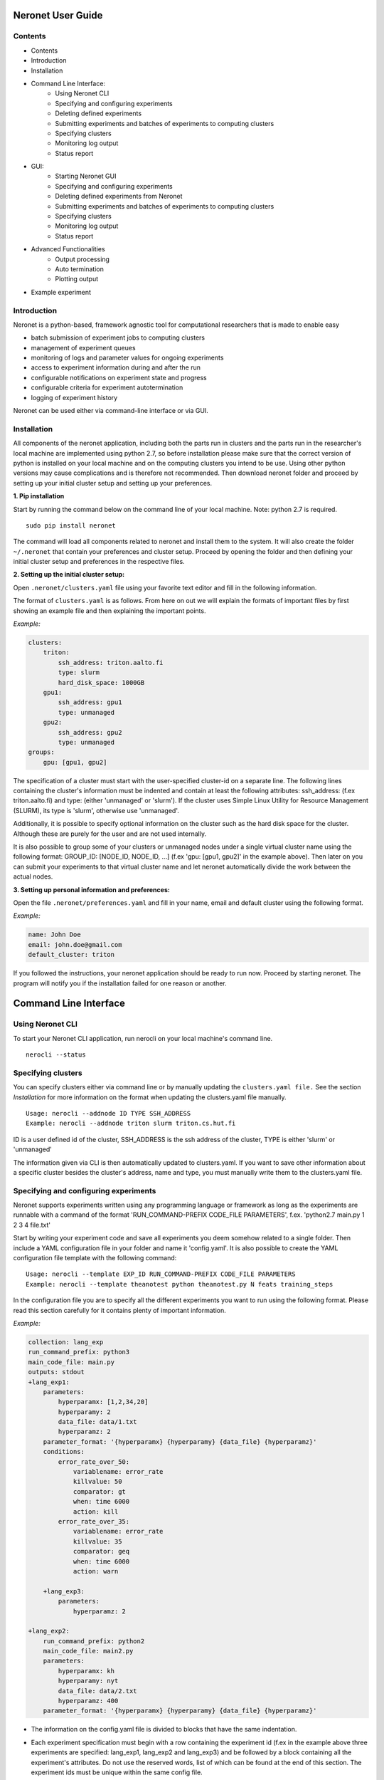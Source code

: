 ==================
Neronet User Guide
==================

Contents
--------


- Contents
- Introduction
- Installation
- Command Line Interface:
    - Using Neronet CLI
    - Specifying and configuring experiments
    - Deleting defined experiments
    - Submitting experiments and batches of experiments to computing clusters
    - Specifying clusters
    - Monitoring log output
    - Status report
- GUI:
    - Starting Neronet GUI
    - Specifying and configuring experiments
    - Deleting defined experiments from Neronet
    - Submitting experiments and batches of experiments to computing clusters
    - Specifying clusters
    - Monitoring log output
    - Status report
- Advanced Functionalities
    - Output processing
    - Auto termination
    - Plotting output
- Example experiment

Introduction
------------

Neronet is a python-based, framework agnostic tool for computational
researchers that is made to enable easy

- batch submission of experiment jobs to computing clusters
- management of experiment queues
- monitoring of logs and parameter values for ongoing experiments
- access to experiment information during and after the run
- configurable notifications on experiment state and progress
- configurable criteria for experiment autotermination
- logging of experiment history

Neronet can be used either via command-line interface or via GUI.


Installation
------------

All components of the neronet application, including both the parts run in
clusters and the parts run in the researcher's local machine are implemented
using python 2.7, so before installation please make sure that the correct
version of python is installed on your local machine and on the computing
clusters you intend to be use. Using other python versions may cause
complications and is therefore not recommended. Then download neronet folder
and proceed by setting up your initial cluster setup and setting up your
preferences.

**1. Pip installation**

Start by running the command below on the command line of your local machine.
Note: python 2.7 is required.
:: 
  sudo pip install neronet

The command will load all components related to neronet and install them to
the system. It will also create the folder ``~/.neronet`` that contain your
preferences and cluster setup. Proceed by opening the folder and then defining
your initial cluster setup and preferences in the respective files.

**2. Setting up the initial cluster setup:**

.. IMPROVEMENTS: Should this be included? Do the user really want to manually
   modify the files?

Open ``.neronet/clusters.yaml`` file using your favorite text editor and fill
in the following information.

The format of ``clusters.yaml`` is as follows. From here on out we will
explain the formats of important files by first showing an example file and
then explaining the important points.

*Example:*

.. code:: yaml

    clusters:
        triton:
            ssh_address: triton.aalto.fi
            type: slurm
            hard_disk_space: 1000GB
        gpu1:
            ssh_address: gpu1
            type: unmanaged
        gpu2:
            ssh_address: gpu2
            type: unmanaged       
    groups:
        gpu: [gpu1, gpu2]

The specification of a cluster must start with the user-specified cluster-id
on a separate line. The following lines containing the cluster's information
must be indented and contain at least the following attributes: ssh_address:
(f.ex  triton.aalto.fi) and type: (either 'unmanaged' or 'slurm'). If the
cluster uses Simple Linux Utility for Resource Management (SLURM), its type is
'slurm', otherwise use 'unmanaged'.

Additionally, it is possible to specify optional information on the cluster
such as the hard disk space for the cluster. Although these are purely for the
user and are not used internally.

It is also possible to group some of your clusters or unmanaged nodes under a
single virtual cluster name using the following format: GROUP_ID: [NODE_ID,
NODE_ID, ...] (f.ex 'gpu: [gpu1, gpu2]' in the example above). Then later on
you can submit your experiments to that virtual cluster name and let neronet
automatically divide the work between the actual nodes.

**3. Setting up personal information and preferences:**

Open the file ``.neronet/preferences.yaml`` and fill in your name, email and
default cluster using the following format.

*Example:*

.. code:: yaml

    name: John Doe
    email: john.doe@gmail.com
    default_cluster: triton

If you followed the instructions, your neronet application should be ready to
run now. Proceed by starting neronet. The program will notify you if the
installation failed for one reason or another.

======================
Command Line Interface
======================

Using Neronet CLI
--------------------

.. IMPROVEMENTS: Should this be removed?

To start your Neronet CLI application, run nerocli on your local machine's
command line.
:: 
  nerocli --status


Specifying clusters
-------------------

You can specify clusters either via command line or by manually updating the
``clusters.yaml file.`` See the section *Installation* for more information on
the format when updating the clusters.yaml file manually.
:: 
  Usage: nerocli --addnode ID TYPE SSH_ADDRESS
  Example: nerocli --addnode triton slurm triton.cs.hut.fi

ID is a user defined id of the cluster, SSH_ADDRESS is the ssh address of the
cluster, TYPE is either 'slurm' or 'unmanaged'

The information given via CLI is then automatically updated to clusters.yaml.
If you want to save other information about a specific cluster besides the
cluster's address, name and type, you must manually write them to the
clusters.yaml file.


Specifying and configuring experiments
--------------------------------------

Neronet supports experiments written using any programming language or
framework as long as the experiments are runnable with a command of the format
'RUN_COMMAND-PREFIX CODE_FILE PARAMETERS', f.ex. 'python2.7 main.py 1 2 3 4
file.txt'

Start by writing your experiment code and save all experiments you deem
somehow related to a single folder. Then include a YAML configuration file in
your folder and name it 'config.yaml'. It is also possible to create the YAML
configuration file template with the following command:
:: 
  Usage: nerocli --template EXP_ID RUN_COMMAND-PREFIX CODE_FILE PARAMETERS
  Example: nerocli --template theanotest python theanotest.py N feats training_steps

In the configuration file you are to specify all the different experiments you
want to run using the following format. Please read this section carefully for
it contains plenty of important information.

*Example:*

.. code:: yaml

    collection: lang_exp
    run_command_prefix: python3
    main_code_file: main.py
    outputs: stdout
    +lang_exp1:
        parameters:
            hyperparamx: [1,2,34,20]
            hyperparamy: 2
            data_file: data/1.txt
            hyperparamz: 2
        parameter_format: '{hyperparamx} {hyperparamy} {data_file} {hyperparamz}'
        conditions:
            error_rate_over_50:
                variablename: error_rate
                killvalue: 50
                comparator: gt
                when: time 6000
                action: kill
            error_rate_over_35:
                variablename: error_rate
                killvalue: 35
                comparator: geq
                when: time 6000
                action: warn

        +lang_exp3:
            parameters:
                hyperparamz: 2

    +lang_exp2:
        run_command_prefix: python2
        main_code_file: main2.py
        parameters:
            hyperparamx: kh
            hyperparamy: nyt
            data_file: data/2.txt
            hyperparamz: 400
        parameter_format: '{hyperparamx} {hyperparamy} {data_file} {hyperparamz}'


- The information on the config.yaml file is divided to blocks that have the
  same indentation.

- Each experiment specification must begin with a row containing the
  experiment id (f.ex in the example above three experiments are specified:
  lang_exp1, lang_exp2 and lang_exp3) and be followed by a block containing all
  the experiment's attributes. Do not use the reserved words, list of which can
  be found at the end of this section. The experiment ids must be unique within
  the same config file.

- Each different experiment specification must have the following attributes
    
    - main_code_file: The path to the code file that is to be run when
      executing the experiment

    - run_command_prefix: The prefix of the run command f.ex 'python2'
    
    - outputs: The location to which the log output of the experiment is to be
      written. Can be either stdout or a file path.
    
    - parameters: This attribute is followed by a block containing all the
      unique parameters of this specific experiment. Parameter names can be
      arbitrary.
    
    - parameter_format: Specifies the order in which the parameters are given
      to the experiment code file in the form of a string. Write the attribute
      value within single quotes. Parameter names written within braces will be
      replaced by their values defined in the *parameters* section. F.ex in the
      example above lang_exp2 --parameter_format defines a parameter string 'kh
      nyt data/2.txt 400'. You can escape braces and special characters with
      backslashes in case your parameter names contain braces.
    
    - Your experiments should be runnable with a command of the form
      'RUN_COMMAND_PREFIX MAIN_CODE_FILE PARAMETER_STRING' F.ex in the example
      above lang_exp2 must be runnable with the command 'python2 main2.py kh nyt
      data/2.txt 400'**

- Additionally, if you want neronet to autoterminate an experiment or give you
  a warning under certain circumstances you can use the conditions-attribute.
  Neronet supports warnings and autotermination based on a variable exceeding,
  falling below or reaching a predetermined value. The conditions-attribute must
  be followed by a block containing the specifications of the conditions and
  actions to perform

    - Start by giving a unique ID to your condition. f.ex in the example above
      'lang_exp1' has two conditions set: 'error_rate_over_50' and
      'error_rate_over_35'. Do not use the reserved words, list of which can be
      found at the end of this section. Then specify the following attributes on
      the following block.
    
    - variablename: This is the name of the variable you want to monitor
    
    - killvalue: This is the value to which you want neronet to compare the
      monitored variable
    
    - comparator: Either 'gt' (greater that), 'lt' (less than), 'eq' (equal
      to), 'geq' (greater than or equal to) or 'leq' (less than or equal to).
      Use 'gt' if you want a warning when the value of the variable monitored
      exceeds killvalue, 'lt' if you want a warning when the variable falls
      below killvalue and 'eq' if you want a warning when the variable reaches
      killvalue.
    
    - when: The value of this attribute can be either 'immediately' or 'time
      MINUTES' where MINUTES is the time interval in minutes after which the
      warning condition is checked and action performed.
    
    - action: Specifies what you want neronet to do when the warning condition
      is fulfilled. The value of this attribute is either 'kill' (if you want
      the experiment to be terminated when the warning condition is fulfilled)
      or 'warn' (if you want to see a warning message when the condition is
      fullfilled)
    
    - The log output from the experiment code must contain rows of the format:
      'VARIABLENAME VALUE'. So that neronet is able to follow the variable
      values. F.ex. in the example above the log output of lang_exp1 must
      contain rows of the form 'error_rate 24.3334', 'error_rate 49',
      'error_rate 67.01', etc... The row must not contain anything else.

- If multiple experiments have the same attribute values, it is not necessary
  to re-write every attribute for every experiment. The experiments defined in
  inner blocks automatically inherit all the attribute values specified in outer
  blocks. For example in the example above 'lang_exp1' and 'lang_exp2' inherit
  the run_command_prefix, main_code_file and outputs values from the outmost
  block and lang_exp3 inherits all the parameter values from lang_exp1. If you
  don't want to inherit a specific value, just specify it again in the inner
  block and it is automatically overwritten. For example in the example above
  lang_exp3 uses different hyperparamz and parameter_format values than its
  parent lang_exp1.

- If you place multiple parameter values within brackets and separated by a
  comma (like in the example above lang_exp1 -- hyperparamx: [1,2,34,20])Neronet
  will automatically generate different experiments for each value specified
  within brackets. (f.ex lang_exp1 would be run with the parameters '1 2
  data/1.txt 2', '2 2 data/1.txt 2', '34 2 data/1.txt 2' and '20 2 data/1.txt
  2')

After your experiment folder contains the config file of the correct format
and all the code and parameter files, you can then submit the folder to your
Neronet application with the following command.
:: 
  Usage: nerocli --addexp FOLDER
  Example: nerocli --addexp ~/experiments/lang_exp

**Reserved Words:**
:: 
  experiment_id
  run_command_prefix
  main_code_file
  parameters
  parameter_format
  outputs
  output_line_processor
  output_file_processor
  plot
  collection
  required_files
  conditions
  custom_msg
  path
  warning
  variablename
  killvalue
  comparator
  when
  action

Deleting defined experiments
----------------------------

To delete a specified experiment from your Neronet application's database you
can use the following command.
:: 
  nerocli --delexp EXPERIMENT_ID

EXPERIMENT_ID is the 'ID' attribute defined on the topmost row of the
experiment folder's config.yaml. Alternatively, if you only want to delete a
certain experiment within a folder, you can use the format 'ID/experiment_Id'
(see *specifying experiments* to find out what these attributes are). Commands
of the format 'delete ID/experiment_Id' don't affect the experiment's children
or parents.

Using the command above doesn't delete the experiment folder or any files
within it. It only removes the experiment's information from Neronet's
database. It also doesn't affect the children of the experiment.


Submitting experiments to computing clusters
--------------------------------------------

The following command will submit an experiment to a specified cluster.
:: 
  Usage: nerocli --submit EXPERIMENT_ID CLUSTER_ID 
    Example: nerocli --submit lang_exp triton 


EXPERIMENT_ID is the name of the experiment you are about to submit.

CLUSTER_ID can be any cluster id or cluster group id specified in the
clusters.yaml file or via CLI. If you have specified a default cluster in
preferences.yaml (see *Installation*), you can leave CLUSTER_ID blank to
automatically submit your experiments to the specified default cluster. F.ex
'submit lang_exp'.


Fetching data about submitted experiments:
------------------------------------------

To see the current state of the submitted experiments it is necessary to first
fetch the data from clusters. In Neronet CLI this is done by typing the
following command:
:: 
  nerocli --fetch

After that you can see the current state of your experiments by typing:
:: 
  nerocli --status
    


Status report
-------------

The status command gives status information regarding configurations and any
specified clusters and experiments.
:: 
  Usage: nerocli --status [ARGS]

ARGS can refer to experiment or cluster IDs, or be collection specifiers.

*Overall status:*
:: 
  nerocli --status

The command above will print the overall status information. That is, printing
the number of experiments with each of the different experiment states, the
list of defined clusters and their current states and finally the list of
experiments and their current states.

*Experiment status:*
:: 
  nerocli --status lang_exp3

*Cluster status:*
:: 
  Usage: nerocli --status CLUSTER_ID
  Example nerocli --status triton

=== GUI ===

**Installation** 

As pyqt is not included with pip, it is required to be installed from package
manager.  You can download QT for python with ``apt-get install python-qt4``
Make sure you have configured path correctly. You can check you current path
with ``import sys print sys.path``

Gui is included in pip install. You can open gui with ``nerogui``

**Specify clusters** 

Specify clusters by writing clusters short name to cluster name field.  Write
clusters address and select its type from dropdown menu and hit add cluster to
add it.


**Specify experiments** 

Specify experiments by pressing "Add experiment" A dialog should open.
Navigate to the folder where your experiment folder is (the one containing
config.yaml) and hit open.  Table with experiment will update if the importing
was successful.

You can also drag and drop multiple folders to the NeroGUI window to add them.


**Submit experiments**

You can submit experiments by selecting experiment and folder and hitting
submit button.

**Submit batches of experiments**

You can select multiple experiments by holding ctrl and pressing every
experiment you want to send.  After selecting the experiments, choose cluster
and hit submit.

**Experiment status report**

Selecting experiment will update log view with the information accosiated with
experiment.

**Cluster status report**

Selecting experiment will update log view with the information accosiated with
cluster.

**Accessing status folder**

You can get into the folder where experiment is defined by double clicking
experiment.

**Collection status report**

Hit refresh to update status(es) of the experiment(s).

**Deleting experiments**

You can delte experiments by selecting experiment(s) and pressing delete key

**manipulating experiments table**

Right clicking will open menu where you can select parameters which you want
to view.  By pressing headers you can sort your experiments.

**Plotting experiments**

You can plot some function of your experiment by pressing the experiment and
selecting plots in plot-tab.

**Create new experiment**

Navigate to experiment tab and type command you wish to run your experiment
f.ex "python test.py x y". Program will create you a template config.yaml.

**Duplicate experiment**

Select experiment and press duplicate buton in experiment-tab.

========================
Advanced functionalities
========================

Output processing
-----------------

To allow Neronet to undestand your experiments output you must define output
processing functions for neronet. These are defined in the ``config.yaml`` file 
for the experiment. There are two different types of output processing
functions you can define according to your output file format. 

The first one is output line processor which receives a line of output file as
input and outputs the line interpeted as a dict.

It is defined in config.yaml as such:

*config.yaml*

.. code:: yaml

    output_line_processor:
        output_file_name: module_name function_name other_arguments

- For each output file you want to be understood this way you should define a
  seperate output line processor
- The other arguments are defined as a string separated with spaces
- ``output_file_name`` must be a output file defined in the experiment outputs
- ``module_name`` refers to the module where you specify the output reading
  functions
- ``function_name`` refers to the name of the output line processing function
- ``other_arguments`` are other arguments you would want Neronet to pass to your
  function. Other arguments can also contain strings of characters with spaces
  by using quotes: "I am a string passed as an argument".

The other one is output file processor which recieves the filename of the
output file as input and outputs the file interpeted as a dict. Its definition
in the ``config.yaml`` doesn't differ from the output line processors, but
``output_line_processor`` is replaced with ``output_file_processor``.

These functions should follow the following format when defined in the module.

*module*

.. code:: python

    def some_output_line_reader(output_line, *optional_args):
        #Process optional arguments
        ...
        #Process the line data
        ...
        #Map the line data into dictionary so that neroman can understand it
        ...
        return output_dict

    def some_output_file_reader(output_file, *optional_args):
        #Process optional arguments
        ...
        #Read and process the output file
        ...
        #Map the line data into dictionary so that neroman can understand it
        ...
        return output_dict

- The users are free to name the functions and parameters in any way they see
  fit.
- ``output_line`` is a string containing a line of the output.
- ``output_file`` is a file object returned by open.
- ``optional_args`` are other arguments the user wants the function to
  receive. You can also name give names to the other optional arguments, but
  then you must take special care that output processors receive the correct
  amount of arguments.

The user should take special care that the functions are valid python and can
actually used to read the user input. If the user functions fail at any point
Neronet cannot use the functions and will give warnings to the user.

Auto termination
----------------

Plotting output 
---------------

To allow Neronet to plot your output you must define plotting functions for
your outputs. These are defined in the ``config.yaml`` for the experiment.

It is defined in config.yaml as such:

*config.yaml*

.. code:: yaml

    plot:
        plot_name: module_name function_name output_filenames other_arguments

- Each plot you want to be generated should be defined on their own lines
  under the ``plot`` line.
- ``plot_name`` should be the name of the plot generated.
- ``module_name`` refers to the module where you specify the plotting
  function
- ``function_name`` refers to the name of the plotting functions
- ``output_filenames`` specifies the output file used for plotting. The output
  file should have a output processing function defined so that Neronet can give
  them to the plotting function. Either line or file processer works.
- ``other_arguments`` are other arguments you would want Neronet to pass to
  your function. To allow your plotting function to use your experiment output
  you can use variables defined in the output dicts. Each argument that is
  contained in the output is replaced with a tuple containing the name of the
  variable as the first element and the data of the output pertaining to that
  variable as the second element. Other arguments can also contain strings of
  characters with spaces by using quotes: "I am a string passed as an argument".

These functions should follow the following format when defined in the module.

*module*

.. code:: python

    def plotting_function(plot_name, feedback, save_image, *optional_args):
        #Process optional arguments
        ...
        #Process the line data
        ...
        #Map the line data into dictionary so that neroman can understand it
        ...
        return feedback

- The users are free to name the functions and parameters in any way they see
  fit.
- ``plot_name`` is a string containing the name of the plot to be saved.
- ``feedback`` is a special variable that can be used for combining plots. It
  doesn't need to be used and is set to None by Neronet when normally plotting.
- ``save_image`` is also a special variable that can be used for combining
  plots. It doesn't need to be used and is set to None by Neronet when normally
  plotting.
- ``optional_args`` are other arguments the user wants the function to
  receive. You can also name give names to the other optional arguments, but
  then you must take special care that output processors receive the correct
  amount of arguments.

The user should take special care that the functions are valid python and can
actually used to read the user input. If the user functions fail at any point
Neronet cannot use the functions and will give warnings to the user.

Example experiment 
==================

Assume we have folder ``~/example_experiment`` which contains an experiment named
``experiment.py`` and we want to submit it to ``my.cluster.org`` to be run there.
We proceed as follows:

Define a cluster where the experiment is to be run: ``nerocli --addnode my_cluster my.cluster.org``

Neronet requires some information about each experiment, which is why we
create the file ``~/example_experiment/config.yaml`` with the following content

.. code:: yaml

    run_command_prefix: 'python' 
    main_code_file: 'experiment.py' 
    example1: 
        parameters: 
            x: 2
            y: 4
        parameters_format: '{x} {y}' 

Now we let Neronet know about the experiment by registering it: ``nerocli --addexp ~/example_experiment``

Finally, we submit the experiment to be run in the cluster: ``nerocli --submit example1 my_cluster``

Before submitting of course you need to make sure that all the dependencies of
the experiment file are available in the cluster.

While the experiment is running, we can check its status with: ``nerocli --status``

Eventually the experiment will show as ``finished`` and the results will be
automatically synced to the ``~/.neronet/results/theanotest`` folder.
